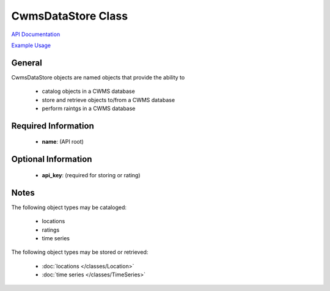 CwmsDataStore Class
===================

`API Documentation <https://hydrologicengineeringcenter.github.io/hec-python-library/hec.html#CwmsDataStore>`_

`Example Usage <https://github.com/HydrologicEngineeringCenter/hec-python-library/blob/main/examples/datastore_examples.ipynb>`_

General
-------

CwmsDataStore objects are named objects that provide the ability to

 - catalog objects in a CWMS database
 - store and retrieve objects to/from a CWMS database
 - perform raintgs in a CWMS database

Required Information
--------------------

 - **name**: (API root)

Optional Information
--------------------

 - **api_key**: (required for storing or rating)

Notes
-----

The following object types may be cataloged:

 - locations
 - ratings
 - time series

The following object types may be stored or retrieved:

 - :doc:`locations </classes/Location>`
 - :doc:`time series </classes/TimeSeries>`


